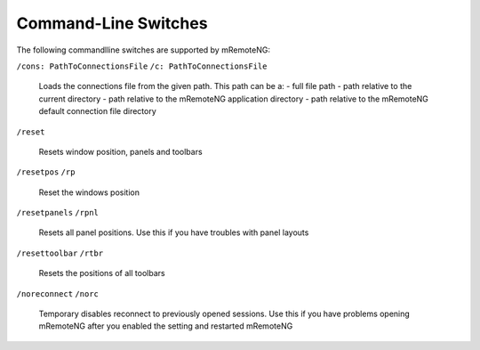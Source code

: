 ﻿*********************
Command-Line Switches
*********************

The following commandlline switches are supported by mRemoteNG:

``/cons: PathToConnectionsFile``
``/c: PathToConnectionsFile``

 Loads the connections file from the given path. This path can be a:
 - full file path
 - path relative to the current directory
 - path relative to the mRemoteNG application directory
 - path relative to the mRemoteNG default connection file directory

``/reset``

 Resets window position, panels and toolbars

``/resetpos``
``/rp``

 Reset the windows position

``/resetpanels``
``/rpnl``

 Resets all panel positions. Use this if you have troubles with panel layouts

``/resettoolbar``
``/rtbr``

 Resets the positions of all toolbars

``/noreconnect``
``/norc``

 Temporary disables reconnect to previously opened sessions.
 Use this if you have problems opening mRemoteNG after you
 enabled the setting and restarted mRemoteNG

